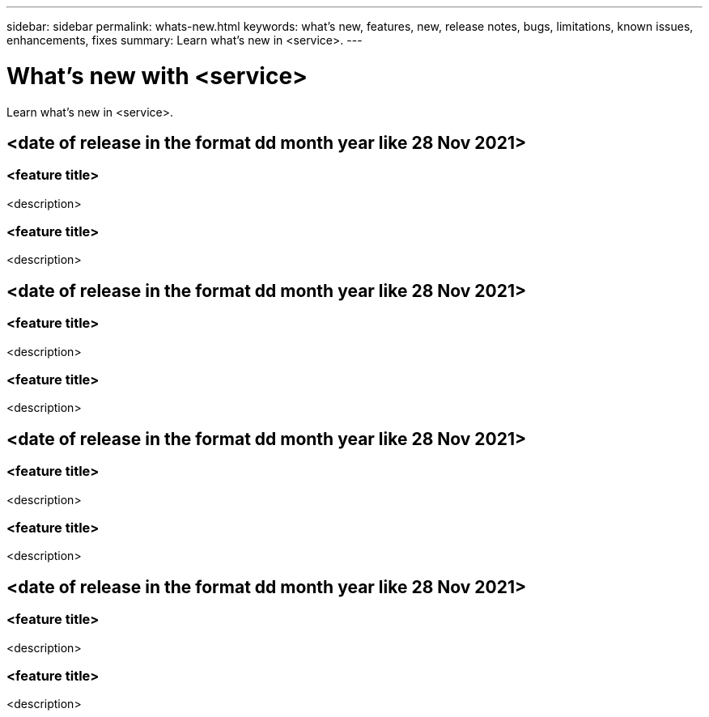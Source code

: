 ---
sidebar: sidebar
permalink: whats-new.html
keywords: what's new, features, new, release notes, bugs, limitations, known issues, enhancements, fixes
summary: Learn what's new in <service>.
---

= What's new with <service>
:hardbreaks:
:nofooter:
:icons: font
:linkattrs:
:imagesdir: ./media/

[.lead]
Learn what's new in <service>.

// tag::whats-new[]
== <date of release in the format dd month year like 28 Nov 2021>

=== <feature title>

<description>

=== <feature title>

<description>

== <date of release in the format dd month year like 28 Nov 2021>

=== <feature title>

<description>

=== <feature title>

<description>

== <date of release in the format dd month year like 28 Nov 2021>

=== <feature title>

<description>

=== <feature title>

<description>
// end::whats-new[]

== <date of release in the format dd month year like 28 Nov 2021>

=== <feature title>

<description>

=== <feature title>

<description>
